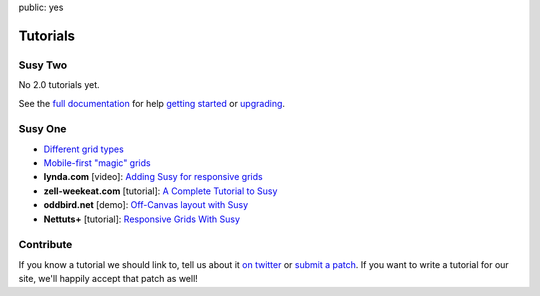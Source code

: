 public: yes


Tutorials
=========


Susy Two
--------

No 2.0 tutorials yet.

See the
`full documentation <http://susydocs.oddbird.net/>`_
for help `getting started <http://susydocs.oddbird.net/en/latest/install/>`_
or `upgrading <http://susydocs.oddbird.net/en/latest/upgrade/>`_.


Susy One
--------

- `Different grid types <grid-types>`_
- `Mobile-first "magic" grids <magic>`_
- **lynda.com** [video]:
  `Adding Susy for responsive grids <http://www.lynda.com/CSS-tutorials/Adding-Susy-responsive-grids/140777/153470-4.html>`_
- **zell-weekeat.com** [tutorial]: `A Complete Tutorial to Susy <http://www.zell-weekeat.com/a-complete-tutorial-to-susy/>`_
- **oddbird.net** [demo]: `Off-Canvas layout with Susy <http://oddbird.net/2012/11/27/susy-off-canvas/>`_
- **Nettuts+** [tutorial]: `Responsive Grids With Susy <http://net.tutsplus.com/tutorials/html-css-techniques/responsive-grids-with-susy/>`_


Contribute
----------

If you know a tutorial we should link to,
tell us about it `on twitter <http://twitter.com/SassSusy>`_
or `submit a patch <https://github.com/ericam/susysite>`_.
If you want to write a tutorial for our site,
we'll happily accept that patch as well!
